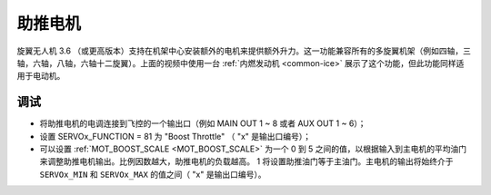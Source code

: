 .. _booster-motor:

=============
助推电机
=============

..  youtube:: RjjF_S69Ywk
    :width: 100%

旋翼无人机 3.6 （或更高版本）支持在机架中心安装额外的电机来提供额外升力。这一功能兼容所有的多旋翼机架（例如四轴，三轴，六轴，八轴，六轴十二旋翼）。上面的视频中使用一台 :ref:`内燃发动机 <common-ice>` 展示了这个功能，但此功能同样适用于电动机。

.. 注意::

   旋翼无人机暂不支持仅通过水平安装的电机而不倾斜无人机的方式进行移动 (`在这里提出改进要求 <https://github.com/ArduPilot/ardupilot/issues/10117>`__)。

调试
-------------

-  将助推电机的电调连接到飞控的一个输出口（例如 MAIN OUT 1 ~ 8 或者 AUX OUT 1 ~ 6）；
-  设置 SERVOx_FUNCTION = 81 为 "Boost Throttle" （ "x" 是输出口编号）；
-  可以设置 :ref:`MOT_BOOST_SCALE <MOT_BOOST_SCALE>` 为一个 0 到 5 之间的值，以根据输入到主电机的平均油门来调整助推电机输出。比例因数越大，助推电机的负载越高。 1 将设置助推油门等于主油门。主电机的输出将始终介于 ``SERVOx_MIN`` 和 ``SERVOx_MAX`` 的值之间（ "x" 是输出口编号）。
